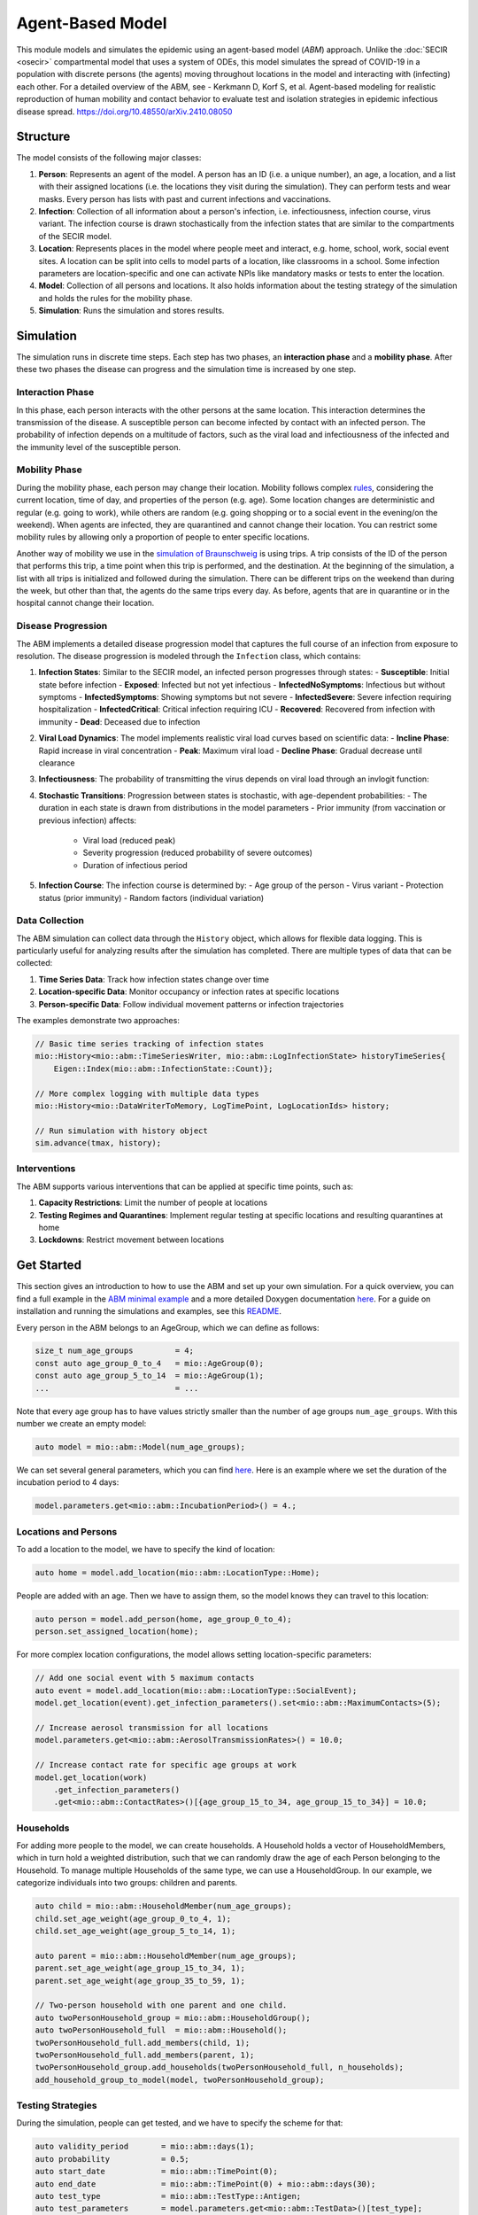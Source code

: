 Agent-Based Model
=================

This module models and simulates the epidemic using an agent-based model (*ABM*) approach. Unlike the
:doc:`SECIR <osecir>` compartmental model that uses a system of ODEs, this model simulates
the spread of COVID-19 in a population with discrete persons (the agents) moving throughout locations in the
model and interacting with (infecting) each other. For a detailed overview of the ABM, see 
- Kerkmann D, Korf S, et al. Agent-based modeling for realistic reproduction of human mobility and contact behavior to evaluate test and isolation strategies in epidemic infectious disease spread. https://doi.org/10.48550/arXiv.2410.08050

Structure
---------

The model consists of the following major classes:

1. **Person**: Represents an agent of the model. A person has an ID (i.e. a unique number), an age, a location,
   and a list with their assigned locations (i.e. the locations they visit during the simulation). They can perform
   tests and wear masks. Every person has lists with past and current infections and vaccinations.
2. **Infection**: Collection of all information about a person's infection, i.e. infectiousness, infection course,
   virus variant. The infection course is drawn stochastically from the infection states that are similar to the
   compartments of the SECIR model.
3. **Location**: Represents places in the model where people meet and interact, e.g. home, school, work, social event
   sites. A location can be split into cells to model parts of a location, like classrooms in a school. Some infection
   parameters are location-specific and one can activate NPIs like mandatory masks or tests to enter the location.
4. **Model**: Collection of all persons and locations. It also holds information about the testing strategy of the
   simulation and holds the rules for the mobility phase.
5. **Simulation**: Runs the simulation and stores results.



Simulation
----------

The simulation runs in discrete time steps. Each step has two phases, an **interaction phase** and a **mobility phase**.
After these two phases the disease can progress and the simulation time is increased by one step.

Interaction Phase
~~~~~~~~~~~~~~~~~~~

In this phase, each person interacts with the other persons at the same location. This interaction determines the
transmission of the disease. A susceptible person can become infected by contact with an infected person. The probability
of infection depends on a multitude of factors, such as the viral load and infectiousness of the infected and the immunity
level of the susceptible person.

Mobility Phase
~~~~~~~~~~~~~~~~~~

During the mobility phase, each person may change their location. Mobility follows complex
`rules <https://github.com/SciCompMod/memilio/blob/main/cpp/models/abm/mobility_rules.cpp>`_, considering the current location, time of day, and properties of the person (e.g. age).
Some location changes are deterministic and regular (e.g. going to work), while others are random (e.g. going shopping or to a
social event in the evening/on the weekend). When agents are infected, they are quarantined and cannot change their location.
You can restrict some mobility rules by allowing only a proportion of people to enter specific locations.

Another way of mobility we use in the `simulation of Braunschweig <https://github.com/SciCompMod/memilio/blob/main/cpp/simulations/abm_braunschweig.cpp>`_ is using trips. A trip
consists of the ID of the person that performs this trip, a time point when this trip is performed, and the destination.
At the beginning of the simulation, a list with all trips is initialized and followed during the simulation. There can be different
trips on the weekend than during the week, but other than that, the agents do the same trips every day. As before, agents that are
in quarantine or in the hospital cannot change their location.


Disease Progression
~~~~~~~~~~~~~~~~~~

The ABM implements a detailed disease progression model that captures the full course of an infection from exposure to resolution. The disease progression is modeled through the ``Infection`` class, which contains:

1. **Infection States**: Similar to the SECIR model, an infected person progresses through states:
   - **Susceptible**: Initial state before infection
   - **Exposed**: Infected but not yet infectious
   - **InfectedNoSymptoms**: Infectious but without symptoms
   - **InfectedSymptoms**: Showing symptoms but not severe
   - **InfectedSevere**: Severe infection requiring hospitalization
   - **InfectedCritical**: Critical infection requiring ICU
   - **Recovered**: Recovered from infection with immunity
   - **Dead**: Deceased due to infection

2. **Viral Load Dynamics**: The model implements realistic viral load curves based on scientific data:
   - **Incline Phase**: Rapid increase in viral concentration
   - **Peak**: Maximum viral load
   - **Decline Phase**: Gradual decrease until clearance
   
3. **Infectiousness**: The probability of transmitting the virus depends on viral load through an invlogit function:

4. **Stochastic Transitions**: Progression between states is stochastic, with age-dependent probabilities:
   - The duration in each state is drawn from distributions in the model parameters
   - Prior immunity (from vaccination or previous infection) affects:
     - Viral load (reduced peak)
     - Severity progression (reduced probability of severe outcomes)
     - Duration of infectious period
   
5. **Infection Course**: The infection course is determined by:
   - Age group of the person
   - Virus variant
   - Protection status (prior immunity)
   - Random factors (individual variation)


Data Collection
~~~~~~~~~~~~~~~~~~

The ABM simulation can collect data through the ``History`` object, which allows for flexible data logging. This is particularly 
useful for analyzing results after the simulation has completed. There are multiple types of data that can be collected:

1. **Time Series Data**: Track how infection states change over time
   
2. **Location-specific Data**: Monitor occupancy or infection rates at specific locations

3. **Person-specific Data**: Follow individual movement patterns or infection trajectories

The examples demonstrate two approaches:

.. code-block:: cpp

   // Basic time series tracking of infection states
   mio::History<mio::abm::TimeSeriesWriter, mio::abm::LogInfectionState> historyTimeSeries{
       Eigen::Index(mio::abm::InfectionState::Count)};
   
   // More complex logging with multiple data types
   mio::History<mio::DataWriterToMemory, LogTimePoint, LogLocationIds> history;
   
   // Run simulation with history object
   sim.advance(tmax, history);
   

Interventions
~~~~~~~~~~~~~~~~~~

The ABM supports various interventions that can be applied at specific time points, such as:

1. **Capacity Restrictions**: Limit the number of people at locations

2. **Testing Regimes and Quarantines**: Implement regular testing at specific locations and resulting quarantines at home

3. **Lockdowns**: Restrict movement between locations

Get Started
-----------

This section gives an introduction to how to use the ABM and set up your own simulation. For a quick overview, you can find a full
example in the `ABM minimal example <https://github.com/SciCompMod/memilio/blob/main/cpp/examples/abm_minimal.cpp>`_ and a more detailed Doxygen documentation
`here <https://scicompmod.github.io/memilio/documentation/index.html>`_. For a guide on installation and running the simulations and
examples, see this `README <https://github.com/SciCompMod/memilio/blob/main/cpp/README.md>`_.

Every person in the ABM belongs to an AgeGroup, which we can define as follows:

.. code-block:: cpp

   size_t num_age_groups         = 4;
   const auto age_group_0_to_4   = mio::AgeGroup(0);
   const auto age_group_5_to_14  = mio::AgeGroup(1);
   ...                           = ...

Note that every age group has to have values strictly smaller than the number of age groups ``num_age_groups``.
With this number we create an empty model:

.. code-block:: cpp

   auto model = mio::abm::Model(num_age_groups);

We can set several general parameters, which you can find `here <https://github.com/SciCompMod/memilio/blob/main/cpp/models/abm/parameters.h>`_. Here is an example where we set the
duration of the incubation period to 4 days:

.. code-block:: cpp

   model.parameters.get<mio::abm::IncubationPeriod>() = 4.;

Locations and Persons
~~~~~~~~~~~~~~~~~~~~~

To add a location to the model, we have to specify the kind of location:

.. code-block:: cpp

   auto home = model.add_location(mio::abm::LocationType::Home);

People are added with an age. Then we have to assign them, so the model knows they can travel to this location:

.. code-block:: cpp

   auto person = model.add_person(home, age_group_0_to_4);
   person.set_assigned_location(home);

For more complex location configurations, the model allows setting location-specific parameters:

.. code-block:: cpp

   // Add one social event with 5 maximum contacts
   auto event = model.add_location(mio::abm::LocationType::SocialEvent);
   model.get_location(event).get_infection_parameters().set<mio::abm::MaximumContacts>(5);
   
   // Increase aerosol transmission for all locations
   model.parameters.get<mio::abm::AerosolTransmissionRates>() = 10.0;
   
   // Increase contact rate for specific age groups at work
   model.get_location(work)
       .get_infection_parameters()
       .get<mio::abm::ContactRates>()[{age_group_15_to_34, age_group_15_to_34}] = 10.0;

Households
~~~~~~~~~~

For adding more people to the model, we can create households. A Household holds a vector of HouseholdMembers, which in turn
hold a weighted distribution, such that we can randomly draw the age of each Person belonging to the Household. To manage
multiple Households of the same type, we can use a HouseholdGroup.
In our example, we categorize individuals into two groups: children and parents.

.. code-block:: cpp

   auto child = mio::abm::HouseholdMember(num_age_groups);
   child.set_age_weight(age_group_0_to_4, 1);
   child.set_age_weight(age_group_5_to_14, 1);

   auto parent = mio::abm::HouseholdMember(num_age_groups);
   parent.set_age_weight(age_group_15_to_34, 1);
   parent.set_age_weight(age_group_35_to_59, 1);

   // Two-person household with one parent and one child.
   auto twoPersonHousehold_group = mio::abm::HouseholdGroup();
   auto twoPersonHousehold_full  = mio::abm::Household();
   twoPersonHousehold_full.add_members(child, 1);
   twoPersonHousehold_full.add_members(parent, 1);
   twoPersonHousehold_group.add_households(twoPersonHousehold_full, n_households);
   add_household_group_to_model(model, twoPersonHousehold_group);

Testing Strategies
~~~~~~~~~~~~~~~~~

During the simulation, people can get tested, and we have to specify the scheme for that:

.. code-block:: cpp

   auto validity_period       = mio::abm::days(1);
   auto probability           = 0.5;
   auto start_date            = mio::abm::TimePoint(0);
   auto end_date              = mio::abm::TimePoint(0) + mio::abm::days(30);
   auto test_type             = mio::abm::TestType::Antigen;
   auto test_parameters       = model.parameters.get<mio::abm::TestData>()[test_type];
   auto testing_criteria_work = mio::abm::TestingCriteria();
   auto testing_scheme_work   = mio::abm::TestingScheme(testing_criteria_work, validity_period, 
                                                     start_date, end_date,
                                                     test_parameters, probability);
   model.get_testing_strategy().add_testing_scheme(mio::abm::LocationType::Work, testing_scheme_work);

Initializing Infections
~~~~~~~~~~~~~~~~~~~~~~

For some infections to happen during the simulation, we have to initialize people with infections:

.. code-block:: cpp

   // Assign infection state to each person randomly with specific distribution
   std::vector<double> infection_distribution{0.5, 0.3, 0.05, 0.05, 0.05, 0.05, 0.0, 0.0};
   for (auto& person : model.get_persons()) {
       mio::abm::InfectionState infection_state = mio::abm::InfectionState(
           mio::DiscreteDistribution<size_t>::get_instance()(mio::thread_local_rng(), infection_distribution));
       auto rng = mio::abm::PersonalRandomNumberGenerator(person);
       if (infection_state != mio::abm::InfectionState::Susceptible) {
           person.add_new_infection(mio::abm::Infection(rng, mio::abm::VirusVariant::Wildtype, 
                                                       person.get_age(),
                                                       model.parameters, start_date, infection_state));
       }
   }

Running the Simulation
~~~~~~~~~~~~~~~~~~~~~

Finally, we run the simulation:

.. code-block:: cpp

   auto t0   = mio::abm::TimePoint(0);
   auto tmax = t0 + mio::abm::days(30);
   auto sim  = mio::abm::Simulation(t0, std::move(model));
   
   // Simple simulation without data collection
   sim.advance(tmax);

Alternatively, if we want to track things in the simulation, we need to set up a
`history <https://github.com/SciCompMod/memilio/blob/main/cpp/memilio/io/README.md#the-history-object>`_, for example, to track all the Infection states of each simulation step.

.. code-block:: cpp

   mio::History<mio::abm::TimeSeriesWriter, mio::abm::LogInfectionState> history{
       Eigen::Index(mio::abm::InfectionState::Count)};

Then we can run the simulation with the history object and access the data through ``get_log()``:

.. code-block:: cpp

   sim.advance(tmax, history);
   auto log = history.get_log();

Finally, we can print the data to a text file:

.. code-block:: cpp

   std::ofstream outfile("abm_minimal.txt");
   std::get<0>(log).print_table({"S", "E", "I_NS", "I_Sy", "I_Sev", "I_Crit", "R", "D"}, 7, 4, outfile);
   std::cout << "Results written to abm_minimal.txt" << std::endl;

Current Limitations
-------------------

Currently, a few things are not yet implemented, such as:

- Different trips for each day.
- Trace functionality.


Overview of the ``abm`` namespace:
-----------------------------------------

.. doxygennamespace:: mio::abm
